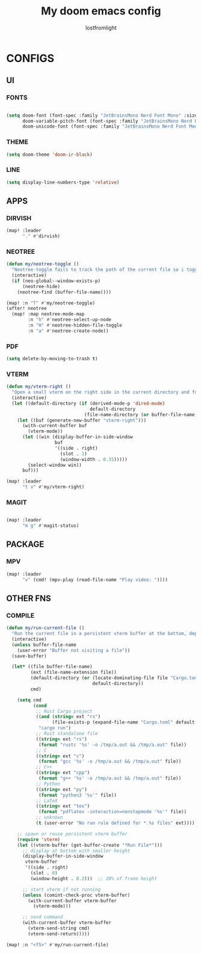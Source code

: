 #+TITLE:My doom emacs config
#+AUTHOR: lostfromlight

* CONFIGS
** UI
*** FONTS
#+begin_src emacs-lisp

(setq doom-font (font-spec :family "JetBrainsMono Nerd Font Mono" :size 19)
      doom-variable-pitch-font (font-spec :family "JetBrainsMono Nerd Font Mono" :size 19)
      doom-unicode-font (font-spec :family "JetBrainsMono Nerd Font Mono" :size 19))
#+end_src
*** THEME
#+begin_src emacs-lisp
(setq doom-theme 'doom-ir-black)
#+end_src
*** LINE
#+begin_src emacs-lisp
(setq display-line-numbers-type 'relative)
#+end_src
** APPS
*** DIRVISH
#+begin_src emacs-lisp
(map! :leader
      "." #'dirvish)

#+end_src
*** NEOTREE
#+begin_src emacs-lisp
(defun my/neotree-toggle ()
  "Neotree-toggle fails to track the path of the current file so i toggled neotree-find"
  (interactive)
  (if (neo-global--window-exists-p)
      (neotree-hide)
    (neotree-find (buffer-file-name))))

(map! :n "T" #'my/neotree-toggle)
(after! neotree
  (map! :map neotree-mode-map
        :n "h" #'neotree-select-up-node
        :n "H" #'neotree-hidden-file-toggle
        :n "a" #'neotree-create-node))

#+end_src
*** PDF
#+begin_src emacs-lisp
(setq delete-by-moving-to-trash t)

#+end_src
*** VTERM
#+begin_src emacs-lisp
(defun my/vterm-right ()
  "Open a small vterm on the right side in the current directory and focus it."
  (interactive)
  (let ((default-directory (if (derived-mode-p 'dired-mode)
                               default-directory
                             (file-name-directory (or buffer-file-name default-directory)))))
    (let ((buf (generate-new-buffer "vterm-right")))
      (with-current-buffer buf
        (vterm-mode))
      (let ((win (display-buffer-in-side-window
                  buf
                  '((side . right)
                    (slot . 1)
                    (window-width . 0.35)))))
        (select-window win))
      buf)))

(map! :leader
      "t v" #'my/vterm-right)

#+end_src
*** MAGIT
#+begin_src emacs-lisp

(map! :leader
      "m g" #'magit-status)
#+end_src
** PACKAGE
*** MPV
#+begin_src emacs-lisp
  (map! :leader
        "v" (cmd! (mpv-play (read-file-name "Play video: "))))

#+end_src
** OTHER FNS
*** COMPILE
#+begin_src emacs-lisp
(defun my/run-current-file ()
  "Run the current file in a persistent vterm buffer at the bottom, depending on its type."
  (interactive)
  (unless buffer-file-name
    (user-error "Buffer not visiting a file"))
  (save-buffer)

  (let* ((file buffer-file-name)
         (ext (file-name-extension file))
         (default-directory (or (locate-dominating-file file "Cargo.toml")
                                default-directory))
         cmd)

    (setq cmd
          (cond
           ;; Rust Cargo project
           ((and (string= ext "rs")
                 (file-exists-p (expand-file-name "Cargo.toml" default-directory)))
            "cargo run")
           ;; Rust standalone file
           ((string= ext "rs")
            (format "rustc '%s' -o /tmp/a.out && /tmp/a.out" file))
           ;; C
           ((string= ext "c")
            (format "gcc '%s' -o /tmp/a.out && /tmp/a.out" file))
           ;; C++
           ((string= ext "cpp")
            (format "g++ '%s' -o /tmp/a.out && /tmp/a.out" file))
           ;; Python
           ((string= ext "py")
            (format "python3 '%s'" file))
           ;; LaTeX
           ((string= ext "tex")
            (format "pdflatex -interaction=nonstopmode '%s'" file))
           ;; unknown
           (t (user-error "No run rule defined for *.%s files" ext))))

    ;; spawn or reuse persistent vterm buffer
    (require 'vterm)
    (let ((vterm-buffer (get-buffer-create "*Run File*")))
      ;; display at bottom with smaller height
      (display-buffer-in-side-window
       vterm-buffer
       '((side . right)
         (slot . 0)
         (window-height . 0.2)))  ;; 20% of frame height

      ;; start vterm if not running
      (unless (comint-check-proc vterm-buffer)
        (with-current-buffer vterm-buffer
          (vterm-mode)))

      ;; send command
      (with-current-buffer vterm-buffer
        (vterm-send-string cmd)
        (vterm-send-return)))))

(map! :n "<f5>" #'my/run-current-file)

#+end_src
